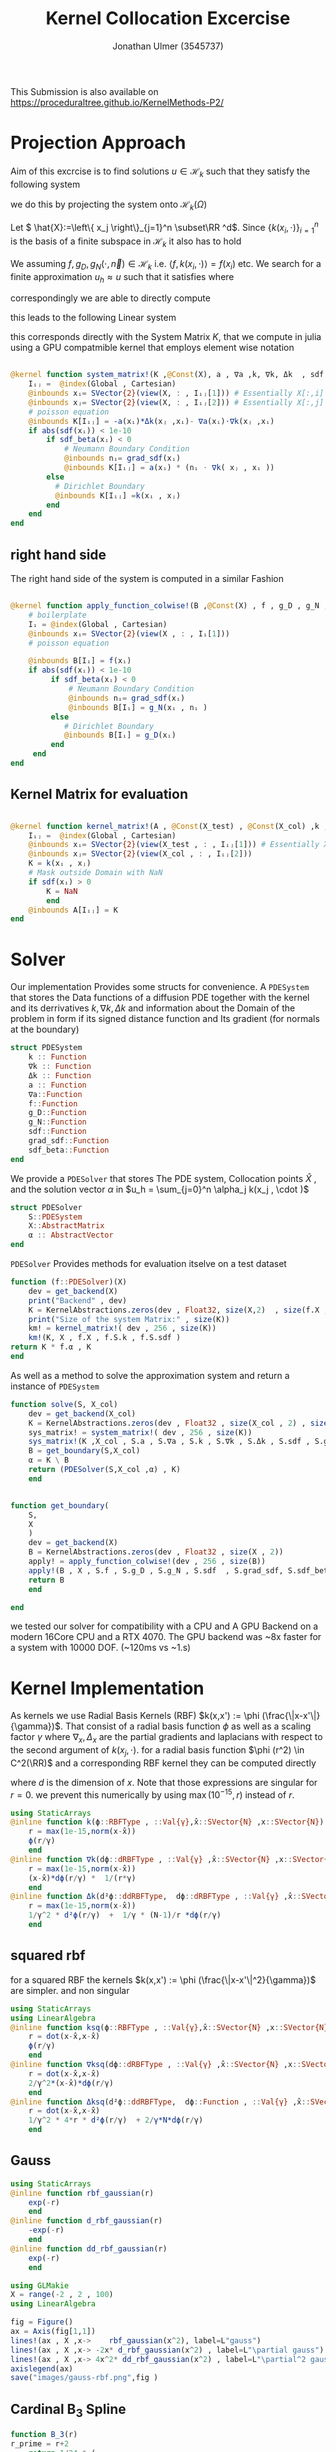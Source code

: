 #+title: Kernel Collocation Excercise
#+author: Jonathan Ulmer (3545737)
#+bibliography: ~/org/roam/papers/bibliography.bib
#+latex_compiler: xelatex
#+latex_header: \newcommand{\RR}{\mathbb{R}}
#+latex_header: \usepackage{amsmath}
#+latex_header: \usepackage{amssymb}
#+latex_header: \newtheorem{remark}{Remark}
#+latex_header:\usepackage[T1]{fontenc}
#+latex_header: \usepackage{unicode-math}
#+latex_header: \setmonofont{DejaVu Sans Mono}[Scale=0.8]
#+Property: header-args:julia :eval never-export :async t :session *julia* :exports both :tangle src/snippets.jl :comments org
#+begin_export html
<div style="display:none">
\(
\newcommand{\RR}{\mathbb{R}}
\usepackage{amsmath}
\usepackage{amssymb}
\newtheorem{remark}{Remark}
\)
</div>
#+end_export
This Submission is also available on
[[https://proceduraltree.github.io/KernelMethods-P2/]]
[[file:images/qr-code.png]]

* Preamble :noexport:
#+begin_src julia :tangle src/kernel.jl :eval never

module Kernel
using StaticArrays
using KernelAbstractions
using LinearAlgebra
#+end_src
#+begin_src julia :tangle src/domains.jl :eval never
module Domains
using StaticArrays
using LinearAlgebra
export SquareDomain , LDomain , sdf_square , ∇sdf_square , unit_box_normals , unit_box_path , sdf_L , ∇sdf_L , sdf_L_grad , sdf_square_grad
#+end_src
#+begin_src julia :tangle src/pdesolver.jl :eval never
module PDESolvers
using SparseArrays
using IterativeSolvers

export PDESolver, PDESystem, solve
include("kernel.jl")

using .Kernel
using KernelAbstractions
using LinearAlgebra
#+end_src

#+begin_src julia :tangle src/rbf.jl
module RadialBasisKernels
export k , ∇k , Δk , ksq , ∇ksq , Δksq
export rbf_gaussian , d_rbf_gaussian , dd_rbf_gaussian
export B_3 , d_B_3 , dd_B_3
export thin_plate , d_thin_plate , dd_thin_plate
#+end_src
* Distance Matrix Computation :noexport:
#+begin_src julia

using KernelAbstractions
using StaticArrays
using Distributed
@kernel function distance_matrix!(A ,@Const(X_1) , @Const(X_2))
    # boilerplate
    Iᵢⱼ = @index(Global , Cartesian)
    @inbounds xᵢ= SVector{3}(view(X_1 , : , Iᵢⱼ[1]))
    @inbounds xⱼ= SVector{3}(view(X_2 , : , Iᵢⱼ[2]))
    # element computation
    @inbounds d = xᵢ - xⱼ
    @inbounds A[Iᵢⱼ] = d' * d
    end



function distM(X₁ ,X₂)
    A = KernelAbstractions.zeros(get_backend(X_1) , Float32 , size(X₁,2) , size(X₂,2))
    dist_kernel! = distance_matrix!(get_backend(A) , 256 , size(A))
    dist_kernel!(A ,X₁ , X₂ )
    KernelAbstractions.synchronize(get_backend(A))
    return A
end

function distK(X_1 , X_2)
norm_1 = sum(X_1.^2 ; dims=1)
norm_2 = sum(X_2.^2 ; dims=1)
distM = -2*(X_1'*X_2) .+ norm_1' .+ norm_2
end
#+end_src

#+begin_src julia :exports code :results none
using CUDA
using OpenCL
dev = CUDA.functional() ? cu : Array
#dev = CLArray
X_1 = rand(3,10_00) |> dev
X_2 = rand(3,10_00) |> dev

#+end_src


#+begin_src julia
using BenchmarkTools
@benchmark distK(X_1 , X_2)
#+end_src

#+RESULTS:
#+begin_example
BenchmarkTools.Trial: 5 samples with 1 evaluation per sample.
 Range (min … max):  939.480 ms …    1.252 s  ┊ GC (min … max):  0.36% … 25.33%
 Time  (median):        1.205 s               ┊ GC (median):    22.04%
 Time  (mean ± σ):      1.124 s ± 146.145 ms  ┊ GC (mean ± σ):  16.61% ± 11.64%

  █         █                                        █    █   █
  █▁▁▁▁▁▁▁▁▁█▁▁▁▁▁▁▁▁▁▁▁▁▁▁▁▁▁▁▁▁▁▁▁▁▁▁▁▁▁▁▁▁▁▁▁▁▁▁▁▁█▁▁▁▁█▁▁▁█ ▁
  939 ms           Histogram: frequency by time          1.25 s <

 Memory estimate: 2.24 GiB, allocs estimate: 21.
#+end_example

#+begin_src julia
@benchmark distM(X_1, X_2)
#+end_src

#+RESULTS:
#+begin_example
BenchmarkTools.Trial: 2906 samples with 1 evaluation per sample.
 Range (min … max):  1.444 ms …   4.001 ms  ┊ GC (min … max): 0.00% … 31.03%
 Time  (median):     1.581 ms               ┊ GC (median):    0.00%
 Time  (mean ± σ):   1.717 ms ± 337.199 μs  ┊ GC (mean ± σ):  6.26% ± 11.19%

  ▂▇██▇▆▆▆▅▄▅▅▃▂             ▁▃▃▂▁    ▁▂▂▁                    ▂
  ███████████████▇█▇▅▅▇▄▅▆▅▆▇███████▆███████▇▇▇▇▇▅▇▄▅▁▄▅▁▁▇▇▇ █
  1.44 ms      Histogram: log(frequency) by time      2.95 ms <

 Memory estimate: 3.86 MiB, allocs estimate: 1011.
#+end_example

#+begin_src julia
using KernelAbstractions
@kernel function sparse_kernel(K)
Ind = @index(Global , Cartesian)
if abs(Ind[1] - Ind[2]) < 5
    K[Ind] = 1.
end
end
#+end_src

#+RESULTS:

#+begin_src julia
K = spzeros(10000,1000)
spkernel = sparse_kernel(CPU() , 256 , size(K))
spkernel(K)
#+end_src

#+RESULTS:
: julia-async:3c966bb3-f2f0-409e-a6f3-af3aca9bdfbd

* Projection Approach
Aim of this excrcise is to find solutions \(u\in \mathcal{H}_k\) such that they satisfy the following system

\begin{align}
\label{eq:pde}
- \nabla \cdot   \left( a(x) \nabla u(x) \right) &= f(x) & \text{in} \quad \Omega \\
u(x) &= g_D(x) & \text{on} \quad  \Gamma_D \\
\left( a(x) \nabla u(x)  \right) \cdot  \vec{n}(x) &= g_N & \text{on} \quad \Gamma_N
\end{align}
we do this by projecting the system onto \(\mathcal{H}_k(\Omega)\)
\begin{align}
\label{eq:pde_H}
\left<   - \nabla \cdot   \left( a(x) \nabla u(x) \right),\phi \right>&= \left< f(x) ,\phi  \right> & \text{in} \quad \Omega , \phi \in  \mathcal{H}_{k} \\
\left<   u(x) , \phi \right>&= \left< g_D(x) , \phi  \right> & \text{on} \quad  \Gamma_D \\
\left<   \left( a(x) \nabla u(x)  \right) \cdot  \vec{n}(x) , \phi \right>&= \left< g_N ,\phi  \right> & \text{on} \quad \Gamma_N
\end{align}
Let \( \hat{X}:=\left\{ x_j \right\}_{j=1}^n \subset\RR ^d\). Since \(\left\{ k(x_i,\cdot ) \right\}_{i=1}^n\) is the basis of a finite subspace in \(\mathcal{H}_k\) it also has to hold
\begin{align}
\label{eq:pde_proj}
\left<   - \nabla \cdot   \left( a(x) \nabla u(x) \right),k(x_i,\cdot ) \right>&= \left< f(x) ,k(x_i,\cdot )  \right> & \text{in} \quad \Omega , x_i \in  X \\
\left<   u(x) , k(x_i,\cdot ) \right>&= \left< g_D(x) , k(x_i,\cdot )  \right> & \text{on} \quad  \Gamma_D \\
\left<   \left( a(x) \nabla u(x)  \right) \cdot  \vec{n}(x) , k(x_i,\cdot ) \right>&= \left< g_N , k(x_i , \cdot )  \right> & \text{on} \quad \Gamma_N
\end{align}
We assuming \(f,g_D , g_N(\cdot ,\vec{n}) \in  \mathcal{H}_k\) i.e. \(\left< f , k(x_i , \cdot ) \right> = f(x_i)\) etc. We search for a finite approximation \(u_h \approx u\)
 such that it satisfies \eqref{eq:pde_proj} where
\begin{align}
\label{eq:approx}
u_h(x) &= \sum_{j=1}^{n} a_j k(x_j,x)
\end{align}
correspondingly we are able to directly compute

\begin{align*}
\nabla_x u_h(x) &= \sum_{j=1}^n a_j \nabla_x  k(x_j ,x) \\
- \nabla_x \cdot \left( a(x) \nabla_x u_h(x) \right) &= -  \nabla_x a(x) \cdot  \nabla_x u(x)  - a(x) \Delta_x u(x) \\
&=  - \sum_{j=1}^{n} a_j \left(  \nabla_x a(x) \cdot  \nabla_x k(x_j,x)   + a(x) \Delta_x k(x_j,x)\right)
\end{align*}
this leads to the following Linear system
\begin{align}
\label{eq:pde-sys}
 - \sum_{j=1}^{n} a_j \left(  \nabla_{x_i} a(x_i) \cdot  \nabla_{x_i} k(x_j,x_i)   + a(x_i) \Delta_{x_i} k(x_j,x_i)\right)&=  f(x_i)  & x_i\in  \Omega , x_i \in  X \\
 \sum_{j=1}^{n} a_j k(x_j,x_i)&=  g_D(x_i) & x_i\in   \Gamma_D \\
\sum_{j=1}^n  a_j \left( a(x_i) \nabla_{x_i}  k(x_j ,x_i) \cdot  n_i \right) &=  g_N(x_i , n_i) & x_i \in  \Gamma_N
\end{align}

this corresponds directly with the System Matrix \(K\), that we compute in julia using a GPU compatmible kernel that employs element wise notation
#+begin_src julia :tangle src/kernel.jl

@kernel function system_matrix!(K ,@Const(X), a , ∇a ,k, ∇k, Δk  , sdf , grad_sdf , sdf_beta)
    Iᵢⱼ =  @index(Global , Cartesian)
    @inbounds xᵢ= SVector{2}(view(X, : , Iᵢⱼ[1])) # Essentially X[:,i]
    @inbounds xⱼ= SVector{2}(view(X, : , Iᵢⱼ[2])) # Essentially X[:,j]
    # poisson equation
    @inbounds K[Iᵢⱼ] = -a(xᵢ)*Δk(xⱼ ,xᵢ)- ∇a(xᵢ)⋅∇k(xⱼ ,xᵢ)
    if abs(sdf(xᵢ)) < 1e-10
        if sdf_beta(xᵢ) < 0
            # Neumann Boundary Condition
            @inbounds nᵢ= grad_sdf(xᵢ)
            @inbounds K[Iᵢⱼ] = a(xᵢ) * (nᵢ ⋅ ∇k( xⱼ , xᵢ ))
        else
          # Dirichlet Boundary
          @inbounds K[Iᵢⱼ] =k(xᵢ , xⱼ)
        end
    end
end
#+end_src

#+RESULTS:
: julia-async:50c35846-ece5-4961-8a3a-800152c4bb4f

** right hand side
The right hand side of the system is computed in a similar Fashion
#+begin_src julia :tangle src/kernel.jl

@kernel function apply_function_colwise!(B ,@Const(X) , f , g_D , g_N , sdf  , grad_sdf, sdf_beta)
    # boilerplate
    Iᵢ = @index(Global , Cartesian)
    @inbounds xᵢ= SVector{2}(view(X , : , Iᵢ[1]))
    # poisson equation

    @inbounds B[Iᵢ] = f(xᵢ)
    if abs(sdf(xᵢ)) < 1e-10
         if sdf_beta(xᵢ) < 0
             # Neumann Boundary Condition
             @inbounds nᵢ= grad_sdf(xᵢ)
             @inbounds B[Iᵢ] = g_N(xᵢ , nᵢ )
         else
            # Dirichlet Boundary
            @inbounds B[Iᵢ] = g_D(xᵢ)
         end
     end
end
#+end_src
** Kernel Matrix for evaluation
#+begin_src julia :tangle src/kernel.jl

@kernel function kernel_matrix!(A , @Const(X_test) , @Const(X_col) ,k , sdf)
    Iᵢⱼ =  @index(Global , Cartesian)
    @inbounds xᵢ= SVector{2}(view(X_test , : , Iᵢⱼ[1])) # Essentially X[:,1]
    @inbounds xⱼ= SVector{2}(view(X_col , : , Iᵢⱼ[2]))
    K = k(xᵢ , xⱼ)
    # Mask outside Domain with NaN
    if sdf(xᵢ) > 0
        K = NaN
        end
    @inbounds A[Iᵢⱼ] = K
end
#+end_src
* Solver
Our implementation Provides some structs for convenience. A ~PDESystem~ that stores the Data functions of a diffusion PDE together with the kernel and its derrivatives \(k , \nabla k , \Delta k\) and information about the Domain of the problem in form if its signed distance function and Its gradient (for normals at the boundary)
#+begin_src julia :tangle src/pdesolver.jl :eval never
struct PDESystem
    k :: Function
    ∇k :: Function
    Δk :: Function
    a :: Function
    ∇a::Function
    f::Function
    g_D::Function
    g_N::Function
    sdf::Function
    grad_sdf::Function
    sdf_beta::Function
end

#+end_src
We provide a  ~PDESolver~ that stores The PDE system, Collocation points \(\hat{X}\) , and the solution vector \(\alpha \) in \(u_h = \sum_{j=0}^n \alpha_j k(x_j , \cdot )\)
#+begin_src julia :tangle src/pdesolver.jl :eval never
struct PDESolver
    S::PDESystem
    X::AbstractMatrix
    α :: AbstractVector
end

#+end_src
~PDESolver~ Provides methods for evaluation itselve on a test dataset
#+begin_src julia :tangle src/pdesolver.jl :eval never
function (f::PDESolver)(X)
    dev = get_backend(X)
    print("Backend" , dev)
    K = KernelAbstractions.zeros(dev , Float32, size(X,2)  , size(f.X ,2))
    print("Size of the system Matrix:" , size(K))
    km! = kernel_matrix!( dev , 256 , size(K))
    km!(K, X , f.X , f.S.k , f.S.sdf )
return K * f.α , K
end

#+end_src

As well as a method to solve the approximation system and return a instance of ~PDESystem~
#+begin_src julia :tangle src/pdesolver.jl :eval never
function solve(S, X_col)
    dev = get_backend(X_col)
    K = KernelAbstractions.zeros(dev , Float32 , size(X_col , 2) , size(X_col , 2) )
    sys_matrix! = system_matrix!( dev , 256 , size(K))
    sys_matrix!(K ,X_col , S.a , S.∇a , S.k , S.∇k , S.Δk , S.sdf , S.grad_sdf , S.sdf_beta  )
    B = get_boundary(S,X_col)
    α = K \ B
    return (PDESolver(S,X_col ,α) , K)
    end


#+end_src
#+begin_src julia :tangle src/pdesolver.jl :eval never
function get_boundary(
    S,
    X
    )
    dev = get_backend(X)
    B = KernelAbstractions.zeros(dev , Float32 , size(X , 2))
    apply! = apply_function_colwise!(dev , 256 , size(B))
    apply!(B , X , S.f , S.g_D , S.g_N , S.sdf  , S.grad_sdf, S.sdf_beta)
    return B
    end

#+end_src

#+begin_src julia :tangle src/pdesolver.jl
end
#+end_src

we tested our solver for compatibility with a CPU and A GPU Backend on a modern 16Core CPU and a RTX 4070. The GPU backend was ~8x faster for a system with 10000 DOF. (~120ms vs ~1.s)
* Kernel Implementation
As kernels we use Radial Basis Kernels (RBF) \(k(x,x') := \phi (\frac{\|x-x'\|}{\gamma})\). That consist of a radial basis function \(\phi \) as well as a scaling factor \(\gamma \)
where \(\nabla_x , \Delta_x\) are the partial gradients and laplacians with respect to the second argument of \(k(x_j, \cdot )\).
for a radial basis function \(\phi (r^2) \in  C^2(\RR)\)  and a corresponding RBF kernel  they can be computed directly
\begin{align}
\label{eq:2}
\nabla_x k(x',x) &= \phi'\left(\frac{\|x - x'\|}{\gamma}\right) \cdot \frac{x - x'}{\gamma\|x - x'\|} \\
\Delta_x k(x',x) &= \frac{1}{\gamma^2} \phi''\left(\frac{\|x - x'\|}{\gamma}\right) + \frac{1}{\gamma} \frac{d - 1}{\|x - x'\|} \cdot \phi'\left(\frac{\|x - x'\|}{\gamma}\right)
\end{align}
where \(d\) is the dimension of \(x\). Note that those expressions are singular for \(r=0\). we prevent this numerically by using \(\max(10^{-15} , r)\) instead of \(r\).
#+begin_src julia :tangle src/rbf.jl
using StaticArrays
@inline function k(ϕ::RBFType , ::Val{γ},x̂::SVector{N} ,x::SVector{N}) where {N , γ , RBFType}
    r = max(1e-15,norm(x-x̂))
    ϕ(r/γ)
    end
@inline function ∇k(dϕ::dRBFType , ::Val{γ} ,x̂::SVector{N} ,x::SVector{N}) where {N , γ , dRBFType}
    r = max(1e-15,norm(x-x̂))
    (x-x̂)*dϕ(r/γ) *  1/(r*γ)
    end
@inline function Δk(d²ϕ::ddRBFType,  dϕ::dRBFType , ::Val{γ} ,x̂::SVector{N} ,x::SVector{N}) where {N , γ , ddRBFType , dRBFType}
    r = max(1e-15,norm(x-x̂))
    1/γ^2 * d²ϕ(r/γ)  +  1/γ * (N-1)/r *dϕ(r/γ)
    end
#+end_src
** squared rbf
for a squared RBF the kernels \(k(x,x') := \phi (\frac{\|x-x'\|^2}{\gamma})\) are simpler. and non singular
\begin{align}
\label{eq:sqr-rbf}
\nabla_x k(x',x) &= \phi'\left(\frac{r^2}{\gamma}\right) \cdot \frac{x - x'}{\gamma} \\
\Delta_x k(x',x) &= \frac{1}{\gamma } (4 * \frac{r^2}{\gamma^2} \phi''\left(\frac{r^2}{\gamma}\right) + 2d\phi'\left(\frac{r^2}{\gamma}\right))
\end{align}
#+begin_src julia :tangle src/rbf.jl
using StaticArrays
using LinearAlgebra
@inline function ksq(ϕ::RBFType , ::Val{γ},x̂::SVector{N} ,x::SVector{N}) where {N , γ , RBFType}
    r = dot(x-x̂,x-x̂)
    ϕ(r/γ)
    end
@inline function ∇ksq(dϕ::dRBFType , ::Val{γ} ,x̂::SVector{N} ,x::SVector{N}) where {N , γ , dRBFType}
    r = dot(x-x̂,x-x̂)
    2/γ^2*(x-x̂)*dϕ(r/γ)
    end
@inline function Δksq(d²ϕ::ddRBFType,  dϕ::Function , ::Val{γ} ,x̂::SVector{N} ,x::SVector{N}) where {N , γ , ddRBFType , dRBFType}
    r = dot(x-x̂,x-x̂)
    1/γ^2 * 4*r * d²ϕ(r/γ)  + 2/γ*N*dϕ(r/γ)
    end
#+end_src

#+RESULTS:
: julia-async:70c08408-31c3-4adc-bc82-d8865b93b190

** Gauss
#+begin_src julia :tangle src/rbf.jl
using StaticArrays
@inline function rbf_gaussian(r)
    exp(-r)
    end
@inline function d_rbf_gaussian(r)
    -exp(-r)
    end
@inline function dd_rbf_gaussian(r)
    exp(-r)
    end
#+end_src

#+RESULTS:
: julia-async:f3f21d6e-71df-4891-8781-f0dd47c6dd10

#+begin_src julia :results file graphics :file "images/gauss-rbf.png"
using GLMakie
X = range(-2 , 2 , 100)
using LinearAlgebra

fig = Figure()
ax = Axis(fig[1,1])
lines!(ax , X ,x->    rbf_gaussian(x^2), label=L"gauss")
lines!(ax , X ,x-> -2x* d_rbf_gaussian(x^2) , label=L"\partial gauss")
lines!(ax , X ,x-> 4x^2* dd_rbf_gaussian(x^2) , label=L"\partial^2 gauss")
axislegend(ax)
save("images/gauss-rbf.png",fig )
#+end_src

#+RESULTS:
[[file:images/gauss-rbf.png]]

** Cardinal B_{3} Spline

\begin{align*}
B_{d}(r) = \sum_{n=0}^4 \frac{(-1)^n}{d!} \binom{d+1}{n} \left( r + \frac{d+1}{2}-n \right)^d_+
\end{align*}
#+begin_src julia :tangle src/rbf.jl
function B_3(r)
r_prime = r+2
    return 1/24 * (
    1 *max(0, (r_prime - 0))^3
    -4*max(0, (r_prime - 1))^3
    +6*max(0, (r_prime - 2))^3
    -4*max(0, (r_prime - 3))^3
    +1*max(0, (r_prime - 4))^3
    )
end
function d_B_3(r)
r_prime = r+2
    return 1/8 * (
    1 *max(0, (r_prime - 0))^2
    -4*max(0, (r_prime - 1))^2
    +6*max(0, (r_prime - 2))^2
    -4*max(0, (r_prime - 3))^2
    +1*max(0, (r_prime - 4))^2
    )
end
function dd_B_3(r)
r_prime = r+2
    return 1/4 * (
    1 *max(0, (r_prime - 0))
    -4*max(0, (r_prime - 1))
    +6*max(0, (r_prime - 2))
    -4*max(0, (r_prime - 3))
    +1*max(0, (r_prime - 4))
    )
end

#+end_src

#+name: fig:b-spline
#+begin_src julia :results file graphics :file "images/b-spline.png"
using GLMakie
using LaTeXStrings
X = range(-2 , 2 , 100)
Y = range(-2 , 2 , 100)

fig = Figure()
ax = Axis(fig[1,1])

lines!(ax , X , B_3 , label=L"B_3")
lines!(ax , X , d_B_3 , label=L"\partial B_3")
lines!(ax , X , dd_B_3 , label=L"\partial^2 B_3")
axislegend(ax)
save("images/b-spline.png",fig )
#+end_src

#+RESULTS: fig:b-spline
[[file:images/b-spline.png]]

** Thin Plate
\begin{align*}
T(r^2) &= \frac{1}{2}r\ln{r} \\
T(r) &= r^2\ln{r}
\end{align*}
note that the thin plate kernel is not p.d. it is c.p.d. However this seemed a non issue numerically
#+begin_src julia :tangle src/rbf.jl
function thin_plate(r)
    r == 0.0 && return 0.0
    return 0.5* r *  log(r)
end

function d_thin_plate(r)
    r == 0.0 && return 0.0
    return 0.5 * log(r) + 1
end

function dd_thin_plate(r)
    r == 0.0 && return 0.0
    return 0.5 * 1/r
end
#+end_src

#+RESULTS:
: dd_thin_plate (generic function with 1 method)

#+name: fig:plate-spline
#+begin_src julia :results file graphics :file "images/plate-spline.png"
using GLMakie
X = range(0 , 1 , 100)
Y = range(-5 , 5 , 100)

fig = Figure()
ax = Axis(fig[1,1])

lines!(ax , X , x-> x^2 * log(x),  label=L"T")
lines!(ax , X , x-> 2x * log(x) + x , label=L"\partial T")
lines!(ax , X , x-> 2log(x) + 3 , label=L"\partial^2 T")
axislegend(ax)

save("images/plate-spline.png",fig )
#+end_src

#+RESULTS: fig:plate-spline
[[file:images/plate-spline.png]]

* PDE
To use our PDE solver we include all our modules
#+begin_src julia
using Revise
using LinearAlgebra
includet("src/pdesolver.jl")
includet("src/domains.jl")
includet("src/rbf.jl")
using .PDESolvers
using .Domains
using .RadialBasisKernels
#+end_src

#+RESULTS:

and generate a set of collocation and test points. If a functional CUDA GPU is available, we move the data to the GPU. The solver will then attempt so solve on the GPU. Anoyingly all functions have to be known at compile time, when using the GPU backend.
#+begin_src julia
using CUDA
dev = CUDA.functional() ? cu : Array
#dev = Array
X = range(0 , 1 , 20)
Y = range(0 , 1 , 20)
X_col = [ [x,y] for x in X , y in Y]
X_col = reduce(vcat ,X_col )
X_col = reshape(X_col, 2,:) |> dev
X_t = range(0 , 1 , 100)
Y_t = range(0 , 1 , 100)
X_test = [ [x,y] for x in X_t , y in Y_t]
X_test = reduce(vcat , X_test)
X_test = reshape(X_test, 2,:) |> dev
X_lol = rand(2,400) |> dev


size(X_col)
#+end_src

#+RESULTS:
: (2 400)

** PDE Poisson
with \(a(x) = 1 , g_{D}(x) = 0\) and \(\Gamma_{N} = \emptyset \) this method is able to model the poisson equation
\begin{align}
\label{eq:poisson}
- \Delta u(x) &= f(x) & \text{in} \quad \Omega \\
u(x) &= 0 & \text{on} \quad  \Gamma_D
\end{align}
#+begin_src julia :results silent
using StaticArrays
function domain(x::SVector{2})
    return sdf_square(x , 0.5 , SVector(0.5,0.5))
end
function ∇domain(x::SVector{2})
    return sdf_square_grad(x , 0.5 , SVector(0.5,0.5))
end
function sdf_β(x::SVector{2})
    return sdf_square(x , 0. , SVector(-1.,-1) )
end

a(x::SVector{2}) = 1
∇a(x::SVector{2}) = SVector{2}(0.,0.)
f(x::SVector{2}) =2 * (x[1]+x[2] - x[1]^2 - x[2]^2)
g_D(x::SVector{2})= 0
g_N(x::SVector{2} , n::SVector{2}) = 0
#+end_src

*** Plotting Utility
#+begin_src julia
using LaTeXStrings
function plot(fig , i,::Val{γ} , limits , errors, rbf , d_rbf , dd_rbf) where γ
        @inline k_rbf(x,y) = @inline k( rbf ,Val(γ), x,y)
        @inline ∇k_rbf(x,y) =@inline ∇k(d_rbf,Val(γ), x,y)
        @inline Δk_rbf(x,y) =@inline Δk(dd_rbf , d_rbf ,Val(γ), x,y)
        S_gauss = PDESystem(k_rbf , ∇k_rbf , Δk_rbf , a, ∇a , f, g_D ,g_N , domain , ∇domain , sdf_β )
        solution , K = solve(S_gauss ,X_col);
        ax = Axis(fig[1,i] , title=L"$\gamma=%$γ$ Condition %$(cond(K))", aspect=DataAspect())
        sol , K_t = solution(X_test)
        push!(errors , norm(Array(sol) - u.(eachcol(Array(X_test))) , Inf))
        sol = reshape(Array(sol) , size(X_t,1) , :)
        hm = heatmap!(ax , X,Y, sol , colorrange=limits)
        return fig
end
function plotsq(fig , i,::Val{γ} , limits , errors, rbf , d_rbf , dd_rbf) where γ
        @inline k_rbf(x,y) = @inline ksq( rbf ,Val(γ), x,y)
        @inline ∇k_rbf(x,y) =@inline ∇ksq(d_rbf,Val(γ), x,y)
        @inline Δk_rbf(x,y) =@inline Δksq(dd_rbf , d_rbf ,Val(γ), x,y)
        S_gauss = PDESystem(k_rbf , ∇k_rbf , Δk_rbf , a, ∇a , f, g_D ,g_N , domain , ∇domain , sdf_β )
        solution , K = solve(S_gauss ,X_col);
        ax = Axis(fig[1,i] , title=L"$\gamma=%$γ$ Condition %$(cond(K))", aspect=DataAspect())
        sol , K_t = solution(X_test)
        push!(errors , norm(Array(sol) - u.(eachcol(Array(X_test))) , Inf))
        sol = reshape(Array(sol) , size(X_t,1) , :)
        hm = heatmap!(ax , X,Y, sol , colorrange=limits)
        return fig
end
#+end_src

#+RESULTS:
: plotsq (generic function with 1 method)




*** Results
#+name: fig:gauss-kernel
#+begin_src julia :results file graphics :file "images/gauss-kernel.png"
using GLMakie
fig = Figure(size=(2600,400))
limits = (0, 0.06)
errors = Vector{Float32}()
u(x , y) = x * (1-x) * y* ( 1- y)
u(x) = u(x[1] , x[2])
for (i,gamma) in enumerate([Val(0.1) , Val(0.075) , Val(0.05) , Val(0.025)])
plotsq(fig , i,gamma , limits , errors , rbf_gaussian , d_rbf_gaussian , dd_rbf_gaussian)
end
ax = Axis(fig[1,0] , title="Exact sollution" , aspect=DataAspect())
hm = heatmap!(ax,X_t,Y_t,u , colorrange=limits)
Colorbar(fig[:, end+1], hm)
ax = Axis(fig[1,end+1] , title=L"$L^\infty$ Error" , xlabel=L"\gamma" , ylabel=L"|u_h - u |_\infty")
lines!(ax , [0.01 , 0.0075 , 0.005 , 0.0025] , errors)
save("images/gauss-kernel.png",fig )
#+end_src

#+caption: gauss kernel with various values for \(\gamma \)
#+RESULTS: fig:gauss-kernel
[[file:images/gauss-kernel.png]]

#+name: fig:thin-plate-kernel
#+begin_src julia :results file graphics :file "images/thin-plate-kernel.png"
using GLMakie
fig = Figure(size=(2600,400))
limits = (0, 0.06)
errors = Vector{Float32}()
for (i,gamma) in enumerate([Val(1.0) , Val(0.1) , Val(0.05) , Val(0.01)])
plotsq(fig , i,gamma , limits , errors , thin_plate , d_thin_plate , dd_thin_plate)
end
u(x , y) = x * (1-x) * y* ( 1- y)
u(x) = u(x[1] , x[2])
ax = Axis(fig[1,0] , title="Exact sollution" , aspect=DataAspect())
hm = heatmap!(ax,X_t,Y_t,u , colorrange=limits)
Colorbar(fig[:, end+1], hm)
ax = Axis(fig[1,end+1] , title=L"$L^\infty$ Error" , xlabel=L"\gamma" , ylabel=L"|u_h - u |_\infty")
lines!(ax , [1.,0.1,0.05,0.01] , errors)
save("images/thin-plate-kernel.png",fig )
#+end_src

#+RESULTS: fig:thin-plate-kernel
[[file:images/thin-plate-kernel.png]]
#+name: fig:B3-spline-kernel
#+begin_src julia :results file graphics :file "images/B3-spline-kernel.png"
using GLMakie
fig = Figure(size=(2600,400))
limits = (0, 0.06)
errors = Vector{Float32}()
for (i,gamma) in enumerate([Val(0.5) , Val(1.0) , Val(1.5) , Val(2.0)])
plot(fig , i,gamma , limits , errors , B_3 , d_B_3 , dd_B_3)
end
u(x , y) = x * (1-x) * y* ( 1- y)
u(x) = u(x[1] , x[2])
ax = Axis(fig[1,0] , title="Exact sollution" , aspect=DataAspect())
hm = heatmap!(ax,X_t,Y_t,u , colorrange=limits)
Colorbar(fig[:, end+1], hm)
ax = Axis(fig[1,end+1] , title=L"$L^\infty$ Error" , xlabel=L"\gamma" , ylabel=L"|u_h - u |_\infty")
lines!(ax , [0.5,1.,1.5,2.] , errors)
save("images/B3-spline-kernel.png",fig )
#+end_src

#+RESULTS: fig:B3-spline-kernel
[[file:images/B3-spline-kernel.png]]

** Diffusion PDE
we evaluate the diffusion PDE with
\begin{align*}
a(x) &=  x_1 +2 \\
f(x) &= - \alpha \|x\|^{\alpha -2} * (3x_1 + 4) - \alpha * (\alpha -2) * (x_1 +2) * \|x\|^{\alpha -3} \\
g_D(x) &= \|x\|^{\alpha }\\
g_{N}(x,n) &= \alpha  \|x\|^{\alpha -2}* (x_1 +2) * x \cdot  n
\end{align*}
where
#+begin_src julia
using StaticArrays
a(x::SVector{2}) = x[1] + 2
∇a(x::SVector{2}) = SVector{2}(1.,0.)
α = 0.5
β = 0.2
f(x::SVector{2} , ::Val{α}) where α = - α*norm(x ,2)^(α - 2)*(3x[1] +4) - α*(α -2) * (x[1] + 2) * norm(x,2)^(α - 3)
g_D(x::SVector{2} , ::Val{α}) where α = norm(x,2)^α
g_N(x::SVector{2} , n::SVector{2} , ::Val{α}) where α = α* norm(x,2.)^(α-2.)*(x[1] +2.) * x ⋅ n
f(x) = f(x,Val(α))
g_D(x) = g_D(x,Val(α))
g_N(x, n) = g_N(x , n,Val(α))
function sdf_β(x::SVector{2})
    return sdf_square(x , β , SVector(-1.,-1) )
end
#+end_src

#+RESULTS:
: sdf_β (generic function with 1 method)

And select a collocation set filtered to be inside the domain
#+begin_src julia
X = range(-1 , 1 , 11)
Y = range(-1 , 1 , 11)
X_col = [ [x,y] for x in X , y in Y]
X_col = reduce(vcat ,X_col )
X_col = reshape(X_col, 2,:)
X_col = filter(x -> sdf_L(SVector{2}(x)) <= 0 , eachcol(X_col))
X_col = reduce(hcat , X_col) |> dev
X_t = range(-1.1 , 1.1 , 100)
Y_t = range(-1.1, 1.1 , 100)
X_test = [ [x,y] for x in X_t , y in Y_t]
X_test = reduce(vcat , X_test)
X_test = reshape(X_test, 2,:) |> dev
size(X_col)
#+end_src

#+RESULTS:
: (2 96)

*** Plotting utility
#+begin_src julia
using LaTeXStrings
function plotdiff(fig , i,::Val{γ} , limits ,  rbf , d_rbf , dd_rbf) where γ
        @inline k_rbf(x,y) = @inline k( rbf ,Val(γ), x,y)
        @inline ∇k_rbf(x,y) =@inline ∇k(d_rbf,Val(γ), x,y)
        @inline Δk_rbf(x,y) =@inline Δk(dd_rbf , d_rbf ,Val(γ), x,y)
        S_gauss = PDESystem(k_rbf , ∇k_rbf , Δk_rbf , a, ∇a , f, g_D ,g_N , sdf_L , sdf_L_grad , sdf_β )
        solution , K = solve(S_gauss ,X_col);
        ax = Axis(fig[1,i] , title=L"$\gamma=%$γ$ Condition %$(cond(K))", aspect=DataAspect())
        sol , K_t = solution(X_test)
        push!(errors , norm(Array(sol) - u.(eachcol(Array(X_test))) , Inf))
        sol = reshape(Array(sol) , size(X_t,1) , :)
        hm = heatmap!(ax , X,Y, sol , colorrange=limits)
        return fig
end
function plotsqdiff(fig , i,::Val{γ} , limits , rbf , d_rbf , dd_rbf) where γ
        @inline k_rbf(x,y) = @inline ksq( rbf ,Val(γ), x,y)
        @inline ∇k_rbf(x,y) =@inline ∇ksq(d_rbf,Val(γ), x,y)
        @inline Δk_rbf(x,y) =@inline Δksq(dd_rbf , d_rbf ,Val(γ), x,y)
        S_gauss = PDESystem(k_rbf , ∇k_rbf , Δk_rbf , a, ∇a , f, g_D ,g_N , sdf_L , sdf_L_grad , sdf_β )
        solution , K = solve(S_gauss ,X_col);
        ax = Axis(fig[1,i] , title=L"$\gamma=%$γ$ Condition %$(cond(K))", aspect=DataAspect())
        sol , K_t = solution(X_test)
        push!(errors , norm(Array(sol) - u.(eachcol(Array(X_test))) , Inf))
        sol = reshape(Array(sol) , size(X_t,1) , :)
        hm = heatmap!(ax , X,Y, sol , colorrange=limits)
        return fig
end
#+end_src

#+RESULTS:
: plotsqdiff (generic function with 1 method)

*** Results
#+name: fig:gauss-kernel-diff
#+begin_src julia :results file graphics :file "images/gauss-kernel-diff.png"
using GLMakie
fig = Figure(size=(1800,400))
limits = (-0.6, 0)
for (i,gamma) in enumerate([Val(0.1) , Val(0.075) , Val(0.05) , Val(0.025)])
plotsqdiff(fig , i,gamma , limits , rbf_gaussian , d_rbf_gaussian , dd_rbf_gaussian)
end
Colorbar(fig[:, end+1], hm)
save("images/gauss-kernel-diff.png",fig )
#+end_src

#+caption: gauss kernel with various values for \(\gamma \) for a diffusive system
#+RESULTS: fig:gauss-kernel-diff
[[file:images/gauss-kernel-diff.png]]



#+name: fig:thin-plate-kernel-diff
#+begin_src julia :results file graphics :file "images/thin-plate-kernel-diff.png"
fig = Figure(size=(1800,400))
limits = (-0.6, 0)
for (i,gamma) in enumerate([Val(0.1) , Val(0.075) , Val(0.05) , Val(0.025)])
plotsqdiff(fig , i,gamma , limits , thin_plate , d_thin_plate , dd_thin_plate)
end
Colorbar(fig[:, end+1], hm)
save("images/thin-plate-kernel-diff.png",fig )
#+end_src

#+caption: thin plate kernel with various values for \(\gamma \) for a diffusive system
#+RESULTS: fig:thin-plate-kernel-diff
[[file:images/thin-plate-kernel-diff.png]]

#+name: fig:B3-spline-kernel-diff
#+begin_src julia :results file graphics :file "images/B3-spline-kernel-diff.png"
using GLMakie
fig = Figure(size=(1800,400))
limits = (-0.6, 0)
for (i,gamma) in enumerate([Val(1.0) , Val(1.25) , Val(1.5) , Val(1.75)])
plotsqdiff(fig , i,gamma , limits , B_3 , d_B_3 , dd_B_3)
end
Colorbar(fig[:, end+1], hm)
save("images/B3-spline-kernel-diff.png",fig )
#+end_src

#+caption: spline kernel with various values for \(\gamma \) for a diffusive system
[[file:images/B3-spline-kernel-diff.png]]


* Domains
We define our domains using signed distance functions (SDF) and their gradients.
The SDF of a unit square centered on \(c \in \RR^{n}\) is given by the \(L^{\infty }\) norm
\begin{align*}
\text{sdf}(x) = \|x - c\|_{\infty}
\end{align*}
The gradient was calculated analytically and imlpemented as:
#+begin_src julia :tangle src/domains.jl :eval never

function sdf_square(x::SVector , r::Float64 , center::SVector)
    return norm(x-center,Inf) .- r
end
function sdf_square_grad(x::SVector{2}, r::Float64, center::SVector{2})
    d = x - center
    if abs(d[1]) > abs(d[2])
        return SVector(sign(d[1]), 0.0)
    elseif abs(d[2]) > abs(d[1])
        return SVector(0.0, sign(d[2]))
    else
        # Subgradient: pick any valid direction; here we average the two
        return normalize(SVector(sign(d[1]), sign(d[2])))
    end
end
#+end_src
The L shaped Domain can be described by intersecting 2 square SDF centered on \(c = (0,0)\)

\begin{align*}
sdf(\Omega_1 \ \Omega_2) &= \max(sdf(\Omega_1) , -sdf(\Omega_2))
\end{align*}

#+begin_src julia :tangle src/domains.jl :eval never
function sdf_L(x::SVector{2})
    return max(sdf_square(x , 1. , SVector(0,0)) , - sdf_square(x, 1. , SVector(1.,1.)))
end

function ∇sdf_L(x::SVector{2})
    ForwardDiff.gradient(sdf_L , x)
    return
end


function sdf_L_grad(x::SVector{2})
    f1 = sdf_square(x, 1.0, SVector(0.0, 0.0))
    f2 = -sdf_square(x, 1.0, SVector(1.0, 1.0))

    if f1 > f2
        return sdf_square_grad(x, 1.0, SVector(0.0, 0.0))
    elseif f2 > f1
        return -sdf_square_grad(x, 1.0, SVector(1.0, 1.0))  # negative because of the minus
    else
        # Subgradient — average of both directions
        g1 = sdf_square_grad(x, 1.0, SVector(0.0, 0.0))
        g2 = -sdf_square_grad(x, 1.0, SVector(1.0, 1.0))
        return normalize(g1 + g2)
    end
end
#+end_src


* Appendix :noexport:
** Postamble
#+begin_src julia :tangle src/kernel.jl :eval never

export apply_function_colwise!
export system_matrix!
export kernel_matrix!
end
#+end_src



#+begin_src julia :tangle src/domains.jl :eval never
end
#+end_src

#+begin_src julia :tangle src/rbf.jl :eval never
end
#+end_src
